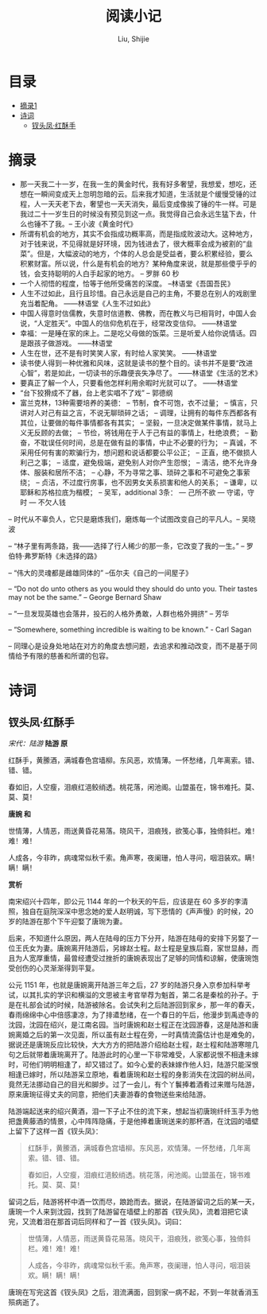 #+TITLE: 阅读小记
#+AUTHOR: Liu, Shijie
#+LANGUAGE: zh
#+TEXINFO_DIR_CATEGORY: Emacs
#+OPTIONS: ^:{} toc:t H:5 num:0

* 目录
- [[#摘录][摘录1]]
- [[#诗词][诗词]]
  - [[#钗头凤红酥手][钗头凤·红酥手]]

* 摘录
- 那一天我二十一岁，在我一生的黄金时代，我有好多奢望，我想爱，想吃，还想在一瞬间变成天上忽明忽暗的云。后来我才知道，生活就是个缓慢受锤的过程，人一天天老下去，奢望也一天天消失，最后变成像挨了锤的牛一样。可是我过二十一岁生日的时候没有预见到这一点。我觉得自己会永远生猛下去，什么也锤不了我。-- 王小波《黄金时代》
- 所谓有机会的地方，其实不会指成功概率高，而是指成败波动大。这种地方，对于钱来说，不见得就是好环境，因为钱进去了，很大概率会成为被割的“韭菜”。但是，大幅波动的地方，个体的人总会是受益者，要么积累经验，要么积累财富。所以说，什么是有机会的地方？某种角度来说，就是那些傻乎乎的钱，会支持聪明的人白手起家的地方。 -- 罗胖 60 秒
- 一个人彻悟的程度，恰等于他所受痛苦的深度。  --林语堂《吾国吾民》
- 人生不过如此，且行且珍惜。自己永远是自己的主角，不要总在别人的戏剧里充当着配角。 ——林语堂《人生不过如此》
- 中国人得意时信儒教，失意时信道教、佛教，而在教义与已相背时，中国人会说，“人定胜天”。中国人的信仰危机在于，经常改变信仰。 ——林语堂
- 幸福：一是睡在家的床上。二是吃父母做的饭菜。三是听爱人给你说情话。四是跟孩子做游戏。 ——林语堂
- 人生在世，还不是有时笑笑人家，有时给人家笑笑。 ——林语堂
- 读书使人得到一种优雅和风味，这就是读书的整个目的。读书并不是要“改进心智”，若是如此，一切读书的乐趣便丧失净尽了。 ——林语堂《生活的艺术》
- 要真正了解一个人，只要看他怎样利用余暇时光就可以了。 ——林语堂
- “台下狡猾成不了器，台上老实唱不了戏” -- 郭德纲
- 富兰克林，13种需要培养的美德：
  -- 节制，食不可饱，衣不过量；
  -- 慎言，只讲对人对己有益之言，不说无聊琐碎之话；
  -- 调理，让拥有的每件东西都各有其位，让要做的每件事情都各有其实；
  -- 坚毅，一旦决定做某件事情，就马上义无反顾的去做；
  -- 节俭，将钱用在于人于己有益的事情上，杜绝浪费；
  -- 勤奋，不耽误任何时间，总是在做有益的事情，中止不必要的行为；
  -- 真诚，不采用任何有害的欺骗行为，想问题和说话都要公平公正；
  -- 正直，绝不做损人利己之事；
  -- 适度，避免极端，避免别人对你产生怨恨；
  -- 清洁，绝不允许身体、服装和居所不洁；
  -- 心静，不为寻常之事、琐碎之事和不可避免之事萦绕；
  -- 贞洁，不过度行房事，也不因男女关系损害和他人的关系；
  -- 谦卑，以耶稣和苏格拉底为楷模；
  -- 吴军，additional 3条：
     --- 己所不欲
     --- 守诺，守时
     --- 不欠人钱
-- 时代从不辜负人，它只是磨炼我们，磨炼每一个试图改变自己的平凡人。-- 吴晓波

-- “林子里有两条路，我——选择了行人稀少的那一条，它改变了我的一生。” -- 罗伯特·弗罗斯特《未选择的路》

-- “伟大的灵魂都是雌雄同体的”  --伍尔夫《自己的一间屋子》

-- “Do not do unto others as you would they should do unto you. Their tastes may not be the same.” -- George Bernard Shaw

-- “一旦发现英雄也会落井，投石的人格外勇敢，人群也格外拥挤”  -- 芳华

-- “Somewhere, something incredible is waiting to be known.” - Carl Sagan

-- 同理心是设身处地站在对方的角度去想问题，去追求和推动改变，而不是基于同情给予有限的慈善和所谓的包容。
* 诗词
** 钗头凤·红酥手

/宋代：陆游/
[[./img/chaitoufeng.jpeg]]
*陆游 原*

红酥手，黄縢酒，满城春色宫墙柳。东风恶，欢情薄。一怀愁绪，几年离索。错、错、错。

春如旧，人空瘦，泪痕红浥鲛绡透。桃花落，闲池阁。山盟虽在，锦书难托。莫、莫、莫！

*唐婉 和*

世情薄，人情恶，雨送黄昏花易落。晓风干，泪痕残，欲笺心事，独倚斜栏。难！难！难！

人成各，今非昨，病魂常似秋千索。角声寒，夜阑珊，怕人寻问，咽泪装欢。瞒！瞒！瞒！

*赏析*

南宋绍兴十四年，即公元 1144 年的一个秋天的午后，应该是在 60 多岁的李清照，独自在庭院深深中思念她的爱人赵明诚，写下悲情的《声声慢》的时候，20 岁的陆游在那个下午迎娶了唐琬为妻。

后来，不知道什么原因，两人在陆母的压力下分开，陆游在陆母的安排下另娶了一位王氏女为妻。唐婉离开陆游后，另嫁赵士程。赵士程是皇族后裔，家世显赫，而且为人宽厚重情，最曾经遭受过挫折的唐婉表现出了足够的同情和谅解，使唐琬饱受创伤的心灵渐渐得到平复。

公元 1151 年，也就是唐婉离开陆游三年之后，27 岁的陆游只身入京参加科举考试，以其扎实的学识和横溢的文思被主考官举荐为魁首，第二名是秦桧的孙子。于是在礼部会试的时候，陆游被除名。会试失利之后陆游回到家乡，那一年的春天，春雨绵绵中心中倍感凄凉，为了排遣愁绪，在一个春日的午后，他漫步到禹迹寺的沈园，沈园在绍兴，是江南名园。当时唐婉和赵士程正在沈园游春，这是陆游和唐婉离婚之后的第一次见面，所以虽有赵士程在旁，一时真情流露估计也是难免的，据说还是唐琬反应比较快，大大方方的把陆游介绍给赵士程，赵士程和陆游寒暄几句之后就带着唐琬离开了。陆游此时的心里一下非常难受，人家都说恨不相逢未嫁时，可他们明明相逢了，却又错过了。如今心爱的表妹嫁作他人妇，陆游只能深恨相逢已嫁时，所以陆游呆立原地，看着唐琬和赵士程的身影消失在沈园的树丛间，竟然无法挪动自己的目光和脚步。过了一会儿，有个丫鬟捧着酒肴过来赠与陆游，原来唐琬征得丈夫的同意，把他们夫妻游春的食物送些来给陆游。

陆游端起送来的绍兴黄酒，泪一下子止不住的流下来，想起当初唐琬纤纤玉手为他把盏黄藤酒的情景，心中阵阵隐痛，于是他捧着唐琬送来的那杯酒，在沈园的墙壁上留下了这样一首《钗头凤》：

#+BEGIN_QUOTE
红酥手，黄縢酒，满城春色宫墙柳。东风恶，欢情薄。一怀愁绪，几年离索。错、错、错。

春如旧，人空瘦，泪痕红浥鲛绡透。桃花落，闲池阁。山盟虽在，锦书难托。莫、莫、莫！
#+END_QUOTE

留词之后，陆游将杯中酒一饮而尽，踉跄而去。据说，在陆游留词之后的某一天，唐琬一个人来到沈园，找到了陆游留在墙壁上的那首《钗头凤》，流着泪把它读完，又流着泪在那首词后同样和了一首《钗头凤》。词曰：

#+BEGIN_QUOTE
世情薄，人情恶，雨送黄昏花易落。晓风干，泪痕残，欲笺心事，独倚斜栏。难！难！难！

人成各，今非昨，病魂常似秋千索。角声寒，夜阑珊，怕人寻问，咽泪装欢。瞒！瞒！瞒！
#+END_QUOTE

唐琬在写完这首《钗头凤》之后，泪流满面，回到家一病不起，不到一年就香消玉殒病逝了。
